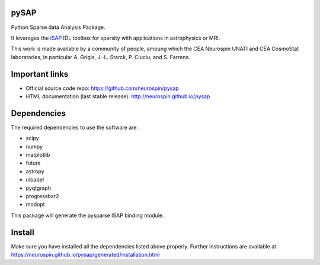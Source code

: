
|Travis|_ |Coveralls|_ |Python27|_ |Python34|_ |Python35|_ |Python36|_ |PyPi|_ 

.. |Travis| image:: https://travis-ci.org/neurospin/pysap.svg?branch=master
.. _Travis: https://travis-ci.org/neurospin/pysap

.. |Coveralls| image:: https://coveralls.io/repos/neurospin/pysap/badge.svg?branch=master&service=github
.. _Coveralls: https://coveralls.io/github/neurospin/pysap

.. |Python27| image:: https://img.shields.io/badge/python-2.7-blue.svg
.. _Python27: https://badge.fury.io/py/python-pySAP

.. |Python34| image:: https://img.shields.io/badge/python-3.4-blue.svg
.. _Python34: https://badge.fury.io/py/python-pySAP

.. |Python35| image:: https://img.shields.io/badge/python-3.5-blue.svg
.. _Python35: https://badge.fury.io/py/python-pySAP

.. |Python36| image:: https://img.shields.io/badge/python-3.6-blue.svg
.. _Python36: https://badge.fury.io/py/python-pySAP

.. |PyPi| image:: https://badge.fury.io/py/python-pySAP.svg
.. _PyPi: https://badge.fury.io/py/python-pySAP


pySAP
======

Python Sparse data Analysis Package.

It levarages the `iSAP <http://www.cosmostat.org/software/isap>`_ IDL toolbox
for sparsity with applications in astrophysics or MRI.

This work is made available by a community of people, amoung which the
CEA Neurospin UNATI and CEA CosmoStat laboratories, in particular A. Grigis,
J.-L. Starck, P. Ciuciu, and S. Farrens.


Important links
===============

- Official source code repo: https://github.com/neurospin/pysap
- HTML documentation (last stable release): http://neurospin.github.io/pysap


Dependencies
============

The required dependencies to use the software are:

* scipy
* numpy
* matplotlib
* future
* astropy
* nibabel
* pyqtgraph
* progressbar2
* modopt

This package will generate the pysparse ISAP binding module.


Install
=======

Make sure you have installed all the dependencies listed above properly.
Further instructions are available at
https://neurospin.github.io/pysap/generated/installation.html







